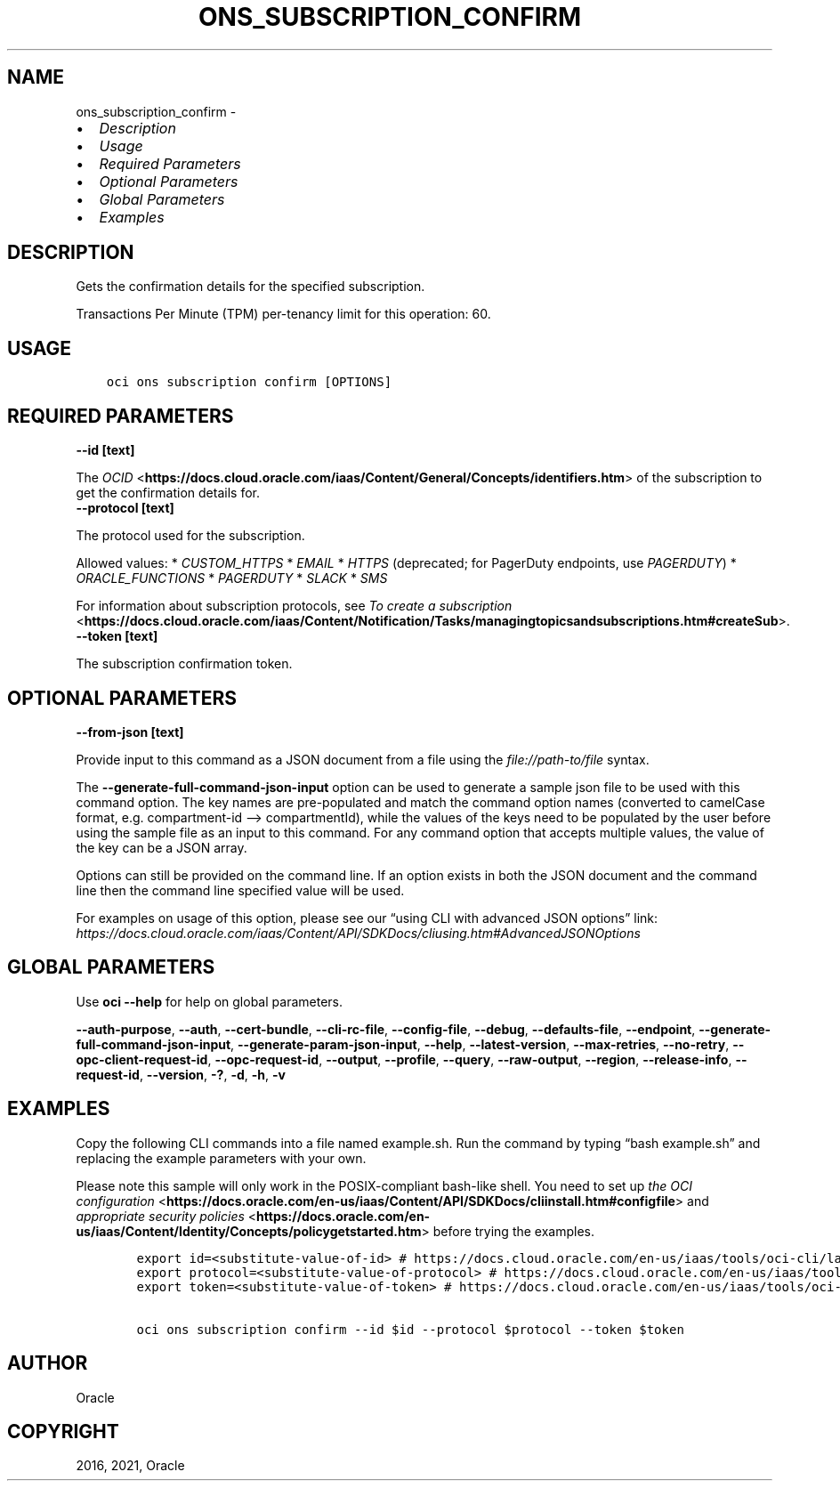 .\" Man page generated from reStructuredText.
.
.TH "ONS_SUBSCRIPTION_CONFIRM" "1" "Aug 30, 2021" "3.0.3" "OCI CLI Command Reference"
.SH NAME
ons_subscription_confirm \- 
.
.nr rst2man-indent-level 0
.
.de1 rstReportMargin
\\$1 \\n[an-margin]
level \\n[rst2man-indent-level]
level margin: \\n[rst2man-indent\\n[rst2man-indent-level]]
-
\\n[rst2man-indent0]
\\n[rst2man-indent1]
\\n[rst2man-indent2]
..
.de1 INDENT
.\" .rstReportMargin pre:
. RS \\$1
. nr rst2man-indent\\n[rst2man-indent-level] \\n[an-margin]
. nr rst2man-indent-level +1
.\" .rstReportMargin post:
..
.de UNINDENT
. RE
.\" indent \\n[an-margin]
.\" old: \\n[rst2man-indent\\n[rst2man-indent-level]]
.nr rst2man-indent-level -1
.\" new: \\n[rst2man-indent\\n[rst2man-indent-level]]
.in \\n[rst2man-indent\\n[rst2man-indent-level]]u
..
.INDENT 0.0
.IP \(bu 2
\fI\%Description\fP
.IP \(bu 2
\fI\%Usage\fP
.IP \(bu 2
\fI\%Required Parameters\fP
.IP \(bu 2
\fI\%Optional Parameters\fP
.IP \(bu 2
\fI\%Global Parameters\fP
.IP \(bu 2
\fI\%Examples\fP
.UNINDENT
.SH DESCRIPTION
.sp
Gets the confirmation details for the specified subscription.
.sp
Transactions Per Minute (TPM) per\-tenancy limit for this operation: 60.
.SH USAGE
.INDENT 0.0
.INDENT 3.5
.sp
.nf
.ft C
oci ons subscription confirm [OPTIONS]
.ft P
.fi
.UNINDENT
.UNINDENT
.SH REQUIRED PARAMETERS
.INDENT 0.0
.TP
.B \-\-id [text]
.UNINDENT
.sp
The \fI\%OCID\fP <\fBhttps://docs.cloud.oracle.com/iaas/Content/General/Concepts/identifiers.htm\fP> of the subscription to get the confirmation details for.
.INDENT 0.0
.TP
.B \-\-protocol [text]
.UNINDENT
.sp
The protocol used for the subscription.
.sp
Allowed values:   * \fICUSTOM_HTTPS\fP   * \fIEMAIL\fP   * \fIHTTPS\fP (deprecated; for PagerDuty endpoints, use \fIPAGERDUTY\fP)   * \fIORACLE_FUNCTIONS\fP   * \fIPAGERDUTY\fP   * \fISLACK\fP   * \fISMS\fP
.sp
For information about subscription protocols, see \fI\%To create a subscription\fP <\fBhttps://docs.cloud.oracle.com/iaas/Content/Notification/Tasks/managingtopicsandsubscriptions.htm#createSub\fP>\&.
.INDENT 0.0
.TP
.B \-\-token [text]
.UNINDENT
.sp
The subscription confirmation token.
.SH OPTIONAL PARAMETERS
.INDENT 0.0
.TP
.B \-\-from\-json [text]
.UNINDENT
.sp
Provide input to this command as a JSON document from a file using the \fI\%file://path\-to/file\fP syntax.
.sp
The \fB\-\-generate\-full\-command\-json\-input\fP option can be used to generate a sample json file to be used with this command option. The key names are pre\-populated and match the command option names (converted to camelCase format, e.g. compartment\-id –> compartmentId), while the values of the keys need to be populated by the user before using the sample file as an input to this command. For any command option that accepts multiple values, the value of the key can be a JSON array.
.sp
Options can still be provided on the command line. If an option exists in both the JSON document and the command line then the command line specified value will be used.
.sp
For examples on usage of this option, please see our “using CLI with advanced JSON options” link: \fI\%https://docs.cloud.oracle.com/iaas/Content/API/SDKDocs/cliusing.htm#AdvancedJSONOptions\fP
.SH GLOBAL PARAMETERS
.sp
Use \fBoci \-\-help\fP for help on global parameters.
.sp
\fB\-\-auth\-purpose\fP, \fB\-\-auth\fP, \fB\-\-cert\-bundle\fP, \fB\-\-cli\-rc\-file\fP, \fB\-\-config\-file\fP, \fB\-\-debug\fP, \fB\-\-defaults\-file\fP, \fB\-\-endpoint\fP, \fB\-\-generate\-full\-command\-json\-input\fP, \fB\-\-generate\-param\-json\-input\fP, \fB\-\-help\fP, \fB\-\-latest\-version\fP, \fB\-\-max\-retries\fP, \fB\-\-no\-retry\fP, \fB\-\-opc\-client\-request\-id\fP, \fB\-\-opc\-request\-id\fP, \fB\-\-output\fP, \fB\-\-profile\fP, \fB\-\-query\fP, \fB\-\-raw\-output\fP, \fB\-\-region\fP, \fB\-\-release\-info\fP, \fB\-\-request\-id\fP, \fB\-\-version\fP, \fB\-?\fP, \fB\-d\fP, \fB\-h\fP, \fB\-v\fP
.SH EXAMPLES
.sp
Copy the following CLI commands into a file named example.sh. Run the command by typing “bash example.sh” and replacing the example parameters with your own.
.sp
Please note this sample will only work in the POSIX\-compliant bash\-like shell. You need to set up \fI\%the OCI configuration\fP <\fBhttps://docs.oracle.com/en-us/iaas/Content/API/SDKDocs/cliinstall.htm#configfile\fP> and \fI\%appropriate security policies\fP <\fBhttps://docs.oracle.com/en-us/iaas/Content/Identity/Concepts/policygetstarted.htm\fP> before trying the examples.
.INDENT 0.0
.INDENT 3.5
.sp
.nf
.ft C
    export id=<substitute\-value\-of\-id> # https://docs.cloud.oracle.com/en\-us/iaas/tools/oci\-cli/latest/oci_cli_docs/cmdref/ons/subscription/confirm.html#cmdoption\-id
    export protocol=<substitute\-value\-of\-protocol> # https://docs.cloud.oracle.com/en\-us/iaas/tools/oci\-cli/latest/oci_cli_docs/cmdref/ons/subscription/confirm.html#cmdoption\-protocol
    export token=<substitute\-value\-of\-token> # https://docs.cloud.oracle.com/en\-us/iaas/tools/oci\-cli/latest/oci_cli_docs/cmdref/ons/subscription/confirm.html#cmdoption\-token

    oci ons subscription confirm \-\-id $id \-\-protocol $protocol \-\-token $token
.ft P
.fi
.UNINDENT
.UNINDENT
.SH AUTHOR
Oracle
.SH COPYRIGHT
2016, 2021, Oracle
.\" Generated by docutils manpage writer.
.
